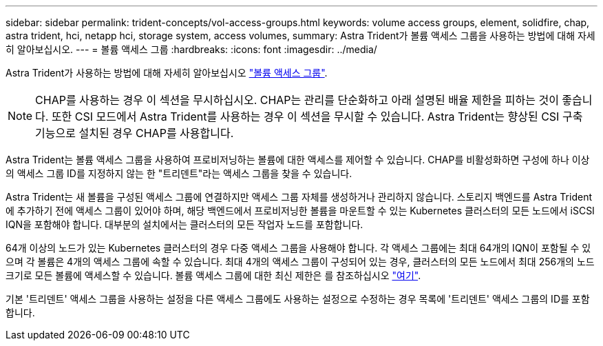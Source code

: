 ---
sidebar: sidebar 
permalink: trident-concepts/vol-access-groups.html 
keywords: volume access groups, element, solidfire, chap, astra trident, hci, netapp hci, storage system, access volumes, 
summary: Astra Trident가 볼륨 액세스 그룹을 사용하는 방법에 대해 자세히 알아보십시오. 
---
= 볼륨 액세스 그룹
:hardbreaks:
:icons: font
:imagesdir: ../media/


Astra Trident가 사용하는 방법에 대해 자세히 알아보십시오 https://docs.netapp.com/us-en/element-software/concepts/concept_solidfire_concepts_volume_access_groups.html["볼륨 액세스 그룹"^].


NOTE: CHAP를 사용하는 경우 이 섹션을 무시하십시오. CHAP는 관리를 단순화하고 아래 설명된 배율 제한을 피하는 것이 좋습니다. 또한 CSI 모드에서 Astra Trident를 사용하는 경우 이 섹션을 무시할 수 있습니다. Astra Trident는 향상된 CSI 구축 기능으로 설치된 경우 CHAP를 사용합니다.

Astra Trident는 볼륨 액세스 그룹을 사용하여 프로비저닝하는 볼륨에 대한 액세스를 제어할 수 있습니다. CHAP를 비활성화하면 구성에 하나 이상의 액세스 그룹 ID를 지정하지 않는 한 "트리덴트"라는 액세스 그룹을 찾을 수 있습니다.

Astra Trident는 새 볼륨을 구성된 액세스 그룹에 연결하지만 액세스 그룹 자체를 생성하거나 관리하지 않습니다. 스토리지 백엔드를 Astra Trident에 추가하기 전에 액세스 그룹이 있어야 하며, 해당 백엔드에서 프로비저닝한 볼륨을 마운트할 수 있는 Kubernetes 클러스터의 모든 노드에서 iSCSI IQN을 포함해야 합니다. 대부분의 설치에서는 클러스터의 모든 작업자 노드를 포함합니다.

64개 이상의 노드가 있는 Kubernetes 클러스터의 경우 다중 액세스 그룹을 사용해야 합니다. 각 액세스 그룹에는 최대 64개의 IQN이 포함될 수 있으며 각 볼륨은 4개의 액세스 그룹에 속할 수 있습니다. 최대 4개의 액세스 그룹이 구성되어 있는 경우, 클러스터의 모든 노드에서 최대 256개의 노드 크기로 모든 볼륨에 액세스할 수 있습니다. 볼륨 액세스 그룹에 대한 최신 제한은 를 참조하십시오 https://docs.netapp.com/us-en/element-software/concepts/concept_solidfire_concepts_volume_access_groups.html["여기"^].

기본 '트리덴트' 액세스 그룹을 사용하는 설정을 다른 액세스 그룹에도 사용하는 설정으로 수정하는 경우 목록에 '트리덴트' 액세스 그룹의 ID를 포함합니다.
